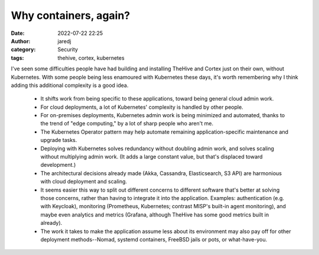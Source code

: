 Why containers, again?
######################
:date: 2022-07-22 22:25
:author: jaredj
:category: Security
:tags: thehive, cortex, kubernetes

I've seen some difficulties people have had building and installing
TheHive and Cortex just on their own, without Kubernetes. With some
people being less enamoured with Kubernetes these days, it's worth
remembering why I think adding this additional complexity is a good
idea.

 * It shifts work from being specific to these applications, toward
   being general cloud admin work.
 * For cloud deployments, a lot of Kubernetes' complexity is handled
   by other people.
 * For on-premises deployments, Kubernetes admin work is being
   minimized and automated, thanks to the trend of "edge computing,"
   by a lot of sharp people who aren't me.
 * The Kubernetes Operator pattern may help automate remaining
   application-specific maintenance and upgrade tasks.
 * Deploying with Kubernetes solves redundancy without doubling admin
   work, and solves scaling without multiplying admin work. (It adds a
   large constant value, but that's displaced toward development.)
 * The architectural decisions already made (Akka, Cassandra,
   Elasticsearch, S3 API) are harmonious with cloud deployment and
   scaling.
 * It seems easier this way to split out different concerns to
   different software that's better at solving those concerns, rather
   than having to integrate it into the application. Examples:
   authentication (e.g. with Keycloak), monitoring (Prometheus,
   Kubernetes; contrast MISP's built-in agent monitoring), and maybe
   even analytics and metrics (Grafana, although TheHive has some good
   metrics built in already).
 * The work it takes to make the application assume less about its
   environment may also pay off for other deployment methods--Nomad,
   systemd containers, FreeBSD jails or pots, or what-have-you.


